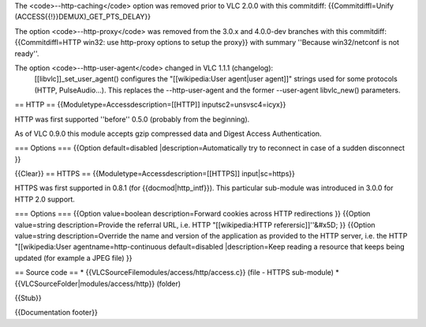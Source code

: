 The <code>--http-caching</code> option was removed prior to VLC 2.0.0
with this commitdiff: {{Commitdiffl=Unify
(ACCESS{{!}}DEMUX)_GET_PTS_DELAY}}

The option <code>--http-proxy</code> was removed from the 3.0.x and
4.0.0-dev branches with this commitdiff: {{Commitdiffl=HTTP win32: use
http-proxy options to setup the proxy}} with summary ''Because
win32/netconf is not ready''.

The option <code>--http-user-agent</code> changed in VLC 1.1.1 (changelog):
   [[libvlc]]_set_user_agent() configures the "[[wikipedia:User
   agent|user agent]]" strings used for some protocols (HTTP,
   PulseAudio...). This replaces the --http-user-agent and the former
   --user-agent libvlc_new() parameters.

== HTTP == {{Moduletype=Accessdescription=[[HTTP]]
inputsc2=unsvsc4=icyx}}

HTTP was first supported ''before'' 0.5.0 (probably from the beginning).

As of VLC 0.9.0 this module accepts gzip compressed data and Digest
Access Authentication.

=== Options === {{Option default=disabled \|description=Automatically
try to reconnect in case of a sudden disconnect }}

{{Clear}} == HTTPS == {{Moduletype=Accessdescription=[[HTTPS]]
input|sc=https}}

HTTPS was first supported in 0.8.1 (for {{docmod|http_intf}}). This
particular sub-module was introduced in 3.0.0 for HTTP 2.0 support.

=== Options === {{Option value=boolean description=Forward cookies
across HTTP redirections }} {{Option value=string description=Provide
the referral URL, i.e. HTTP "[[wikipedia:HTTP referersic]]''&#x5D; }}
{{Option value=string description=Override the name and version of the
application as provided to the HTTP server, i.e. the HTTP
"[[wikipedia:User agentname=http-continuous default=disabled
\|description=Keep reading a resource that keeps being updated (for
example a JPEG file) }}

== Source code == \* {{VLCSourceFilemodules/access/http/access.c}} (file
- HTTPS sub-module) \* {{VLCSourceFolder|modules/access/http}} (folder)

{{Stub}}

{{Documentation footer}}
